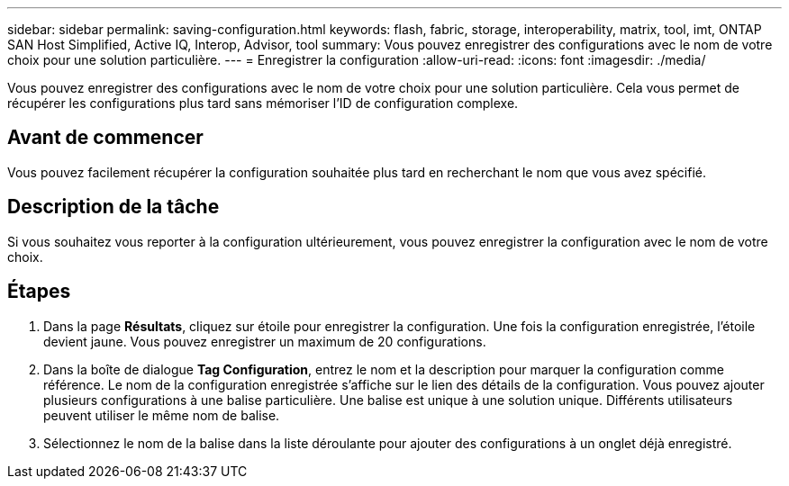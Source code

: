 ---
sidebar: sidebar 
permalink: saving-configuration.html 
keywords: flash, fabric, storage, interoperability, matrix, tool, imt, ONTAP SAN Host Simplified, Active IQ, Interop, Advisor, tool 
summary: Vous pouvez enregistrer des configurations avec le nom de votre choix pour une solution particulière. 
---
= Enregistrer la configuration
:allow-uri-read: 
:icons: font
:imagesdir: ./media/


[role="lead"]
Vous pouvez enregistrer des configurations avec le nom de votre choix pour une solution particulière. Cela vous permet de récupérer les configurations plus tard sans mémoriser l'ID de configuration complexe.



== Avant de commencer

Vous pouvez facilement récupérer la configuration souhaitée plus tard en recherchant le nom que vous avez spécifié.



== Description de la tâche

Si vous souhaitez vous reporter à la configuration ultérieurement, vous pouvez enregistrer la configuration avec le nom de votre choix.



== Étapes

. Dans la page *Résultats*, cliquez sur étoile pour enregistrer la configuration. Une fois la configuration enregistrée, l'étoile devient jaune. Vous pouvez enregistrer un maximum de 20 configurations.
. Dans la boîte de dialogue *Tag Configuration*, entrez le nom et la description pour marquer la configuration comme référence. Le nom de la configuration enregistrée s'affiche sur le lien des détails de la configuration. Vous pouvez ajouter plusieurs configurations à une balise particulière. Une balise est unique à une solution unique. Différents utilisateurs peuvent utiliser le même nom de balise.
. Sélectionnez le nom de la balise dans la liste déroulante pour ajouter des configurations à un onglet déjà enregistré.

